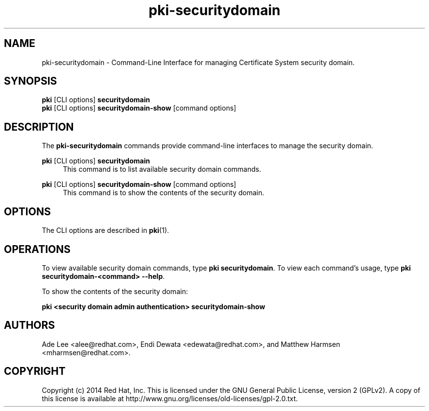 .\" First parameter, NAME, should be all caps
.\" Second parameter, SECTION, should be 1-8, maybe w/ subsection
.\" other parameters are allowed: see man(7), man(1)
.TH pki-securitydomain 1 "May 5, 2014" "version 10.2" "PKI Security Domain Management Commands" Dogtag Team
.\" Please adjust this date whenever revising the man page.
.\"
.\" Some roff macros, for reference:
.\" .nh        disable hyphenation
.\" .hy        enable hyphenation
.\" .ad l      left justify
.\" .ad b      justify to both left and right margins
.\" .nf        disable filling
.\" .fi        enable filling
.\" .br        insert line break
.\" .sp <n>    insert n+1 empty lines
.\" for man page specific macros, see man(7)
.SH NAME
pki-securitydomain \- Command-Line Interface for managing Certificate System security domain.

.SH SYNOPSIS
.nf
\fBpki\fR [CLI options] \fBsecuritydomain\fR
\fBpki\fR [CLI options] \fBsecuritydomain-show\fR [command options]
.fi

.SH DESCRIPTION
.PP
The \fBpki-securitydomain\fR commands provide command-line interfaces to manage the security domain.
.PP
\fBpki\fR [CLI options] \fBsecuritydomain\fR
.RS 4
This command is to list available security domain commands.
.RE
.PP
\fBpki\fR [CLI options] \fBsecuritydomain-show\fR [command options]
.RS 4
This command is to show the contents of the security domain.
.RE

.SH OPTIONS
The CLI options are described in \fBpki\fR(1).

.SH OPERATIONS
To view available security domain commands, type \fBpki securitydomain\fP. To view each command's usage, type \fB pki securitydomain-<command> \-\-help\fP.

." To get an installation token (used when installing a new subsystem within a security domain):

To show the contents of the security domain:

\fBpki <security domain admin authentication> securitydomain-show\fP

.SH AUTHORS
Ade Lee <alee@redhat.com>, Endi Dewata <edewata@redhat.com>, and Matthew Harmsen <mharmsen@redhat.com>.

.SH COPYRIGHT
Copyright (c) 2014 Red Hat, Inc. This is licensed under the GNU General Public License, version 2 (GPLv2). A copy of this license is available at http://www.gnu.org/licenses/old-licenses/gpl-2.0.txt.
